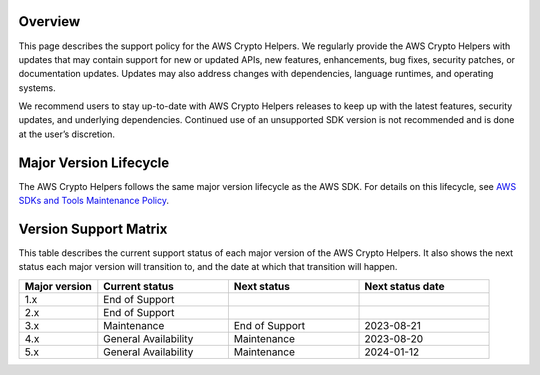 Overview
========
This page describes the support policy for the AWS Crypto Helpers. We regularly provide the AWS Crypto Helpers with updates that may contain support for new or updated APIs, new features, enhancements, bug fixes, security patches, or documentation updates. Updates may also address changes with dependencies, language runtimes, and operating systems.

We recommend users to stay up-to-date with AWS Crypto Helpers releases to keep up with the latest features, security updates, and underlying dependencies. Continued use of an unsupported SDK version is not recommended and is done at the user’s discretion.

Major Version Lifecycle
========================
The AWS Crypto Helpers follows the same major version lifecycle as the AWS SDK. For details on this lifecycle, see  `AWS SDKs and Tools Maintenance Policy`_.

Version Support Matrix
======================
This table describes the current support status of each major version of the AWS Crypto Helpers. It also shows the next status each major version will transition to, and the date at which that transition will happen.

.. list-table::
    :widths: 30 50 50 50
    :header-rows: 1

    * - Major version
      - Current status
      - Next status
      - Next status date
    * - 1.x
      - End of Support
      - 
      - 
    * - 2.x
      - End of Support
      - 
      - 
    * - 3.x
      - Maintenance
      - End of Support
      - 2023-08-21
    * - 4.x
      - General Availability
      - Maintenance
      - 2023-08-20
    * - 5.x
      - General Availability
      - Maintenance
      - 2024-01-12

.. _AWS SDKs and Tools Maintenance Policy: https://docs.aws.amazon.com/sdkref/latest/guide/maint-policy.html#version-life-cycle

